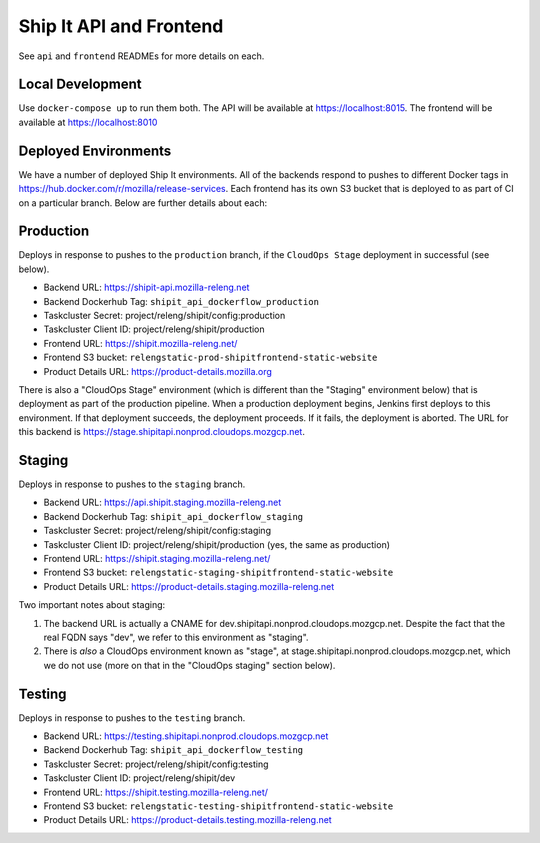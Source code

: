 Ship It API and Frontend
========================

See ``api`` and ``frontend`` READMEs for more details on each.


Local Development
-----------------
Use ``docker-compose up`` to run them both. The API will be available at https://localhost:8015. The frontend will be available at https://localhost:8010

Deployed Environments
---------------------

We have a number of deployed Ship It environments. All of the backends respond to pushes to different Docker tags in https://hub.docker.com/r/mozilla/release-services. Each frontend has its own S3 bucket that is deployed to as part of CI on a particular branch. Below are further details about each:


Production
----------
Deploys in response to pushes to the ``production`` branch, if the ``CloudOps Stage`` deployment in successful (see below).

- Backend URL: https://shipit-api.mozilla-releng.net
- Backend Dockerhub Tag: ``shipit_api_dockerflow_production``
- Taskcluster Secret: project/releng/shipit/config:production
- Taskcluster Client ID: project/releng/shipit/production
- Frontend URL: https://shipit.mozilla-releng.net/
- Frontend S3 bucket: ``relengstatic-prod-shipitfrontend-static-website``
- Product Details URL: https://product-details.mozilla.org

There is also a "CloudOps Stage" environment (which is different than the "Staging" environment below) that is deployment as part of the production pipeline. When a production deployment begins, Jenkins first deploys to this environment. If that deployment succeeds, the deployment proceeds. If it fails, the deployment is aborted. The URL for this backend is https://stage.shipitapi.nonprod.cloudops.mozgcp.net.

Staging
-------
Deploys in response to pushes to the ``staging`` branch.

- Backend URL: https://api.shipit.staging.mozilla-releng.net
- Backend Dockerhub Tag: ``shipit_api_dockerflow_staging``
- Taskcluster Secret: project/releng/shipit/config:staging
- Taskcluster Client ID: project/releng/shipit/production (yes, the same as production)
- Frontend URL: https://shipit.staging.mozilla-releng.net/
- Frontend S3 bucket: ``relengstatic-staging-shipitfrontend-static-website``
- Product Details URL: https://product-details.staging.mozilla-releng.net

Two important notes about staging:

1) The backend URL is actually a CNAME for dev.shipitapi.nonprod.cloudops.mozgcp.net. Despite the fact that the real FQDN says "dev", we refer to this environment as "staging".
2) There is *also* a CloudOps environment known as "stage", at stage.shipitapi.nonprod.cloudops.mozgcp.net, which we do not use (more on that in the "CloudOps staging" section below).


Testing
-------
Deploys in response to pushes to the ``testing`` branch.

- Backend URL: https://testing.shipitapi.nonprod.cloudops.mozgcp.net
- Backend Dockerhub Tag: ``shipit_api_dockerflow_testing``
- Taskcluster Secret: project/releng/shipit/config:testing
- Taskcluster Client ID: project/releng/shipit/dev
- Frontend URL: https://shipit.testing.mozilla-releng.net/
- Frontend S3 bucket: ``relengstatic-testing-shipitfrontend-static-website``
- Product Details URL: https://product-details.testing.mozilla-releng.net
